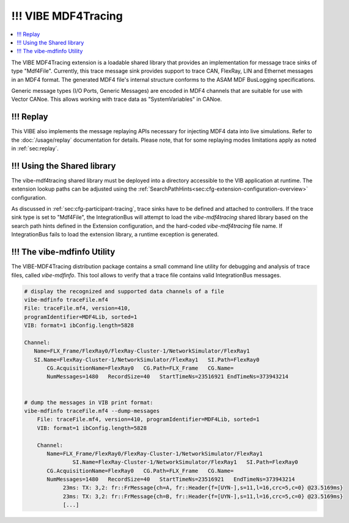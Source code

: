 .. _mdf4tracing:

================
!!! VIBE MDF4Tracing
================

.. contents:: :local:
   :depth: 1

The VIBE MDF4Tracing extension is a loadable shared library that provides an
implementation for message trace sinks of type "Mdf4File".
Currently, this trace message sink provides support to trace CAN, FlexRay,
LIN and Ethernet messages in an MDF4 format.
The generated MDF4 file's internal structure conforms to the ASAM MDF BusLogging
specifications.

Generic message types (I/O Ports, Generic Messages) are encoded in MDF4 channels
that are suitable for use with Vector CANoe.
This allows working with trace data as "SystemVariables" in CANoe.

!!! Replay
------
This VIBE also implements the message replaying APIs necessary for injecting MDF4 data into live simulations.
Refer to the :doc:`/usage/replay` documentation for details.
Please note, that for some replaying modes limitations apply as noted in :ref:`sec:replay`.

!!! Using the Shared library
------------------------
The vibe-mdf4tracing shared library must be deployed into a directory accessible to 
the VIB application at runtime.
The extension lookup paths can be adjusted using the
:ref:`SearchPathHints<sec:cfg-extension-configuration-overview>` configuration.

As discussed in :ref:`sec:cfg-participant-tracing`, trace sinks have to be
defined and attached to controllers.
If the trace sink type is set to "Mdf4File", the IntegrationBus will attempt
to load the *vibe-mdf4tracing* shared library based on the search path hints
defined in the Extension configuration, and the hard-coded *vibe-mdf4tracing*
file name.
If IntegrationBus fails to load the extension library, a runtime exception is
generated.

.. _sec:vibe-mdfinfo:

!!! The vibe-mdfinfo Utility
-------------------------
The VIBE-MDF4Tracing distribution package contains a small command line utility
for debugging and analysis of trace files, called *vibe-mdfinfo*.
This tool allows to verify that a trace file contains valid IntegrationBus
messages.

.. code-block:: sh

    # display the recognized and supported data channels of a file
    vibe-mdfinfo traceFile.mf4
    File: traceFile.mf4, version=410,
    programIdentifier=MDF4Lib, sorted=1
    VIB: format=1 ibConfig.length=5828

    Channel:
       Name=FLX_Frame/FlexRay0/FlexRay-Cluster-1/NetworkSimulator/FlexRay1
       SI.Name=FlexRay-Cluster-1/NetworkSimulator/FlexRay1   SI.Path=FlexRay0
	   CG.AcquisitionName=FlexRay0   CG.Path=FLX_Frame   CG.Name=
	   NumMessages=1480   RecordSize=40   StartTimeNs=23516921 EndTimeNs=373943214


    # dump the messages in VIB print format:
    vibe-mdfinfo traceFile.mf4 --dump-messages
	File: traceFile.mf4, version=410, programIdentifier=MDF4Lib, sorted=1
	VIB: format=1 ibConfig.length=5828

	Channel:
	   Name=FLX_Frame/FlexRay0/FlexRay-Cluster-1/NetworkSimulator/FlexRay1
		   SI.Name=FlexRay-Cluster-1/NetworkSimulator/FlexRay1   SI.Path=FlexRay0
	   CG.AcquisitionName=FlexRay0   CG.Path=FLX_Frame   CG.Name=
	   NumMessages=1480   RecordSize=40   StartTimeNs=23516921   EndTimeNs=373943214
		23ms: TX: 3,2: fr::FrMessage{ch=A, fr::Header{f=[UYN-],s=11,l=16,crc=5,c=0} @23.5169ms}
		23ms: TX: 3,2: fr::FrMessage{ch=B, fr::Header{f=[UYN-],s=11,l=16,crc=5,c=0} @23.5169ms}
		[...]
